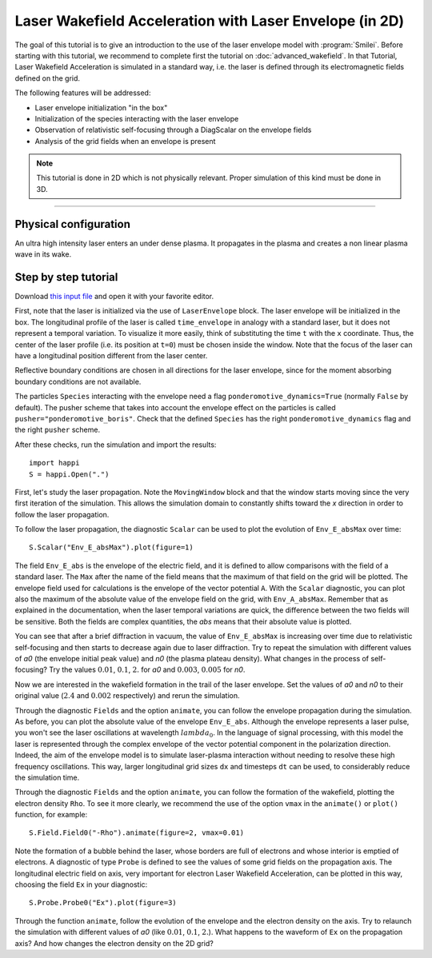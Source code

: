 Laser Wakefield Acceleration with Laser Envelope (in 2D)
---------------------------------------------------------------------------------------

The goal of this tutorial is to give an introduction to the use of the laser
envelope model with :program:`Smilei`. Before starting with this tutorial, we
recommend to complete first the tutorial on :doc:`advanced_wakefield`. In that
Tutorial, Laser Wakefield Acceleration is simulated in a standard way, i.e. the
laser is defined through its electromagnetic fields defined on the grid.

The following features will be addressed:

* Laser envelope initialization "in the box"
* Initialization of the species interacting with the laser envelope
* Observation of relativistic self-focusing through a DiagScalar on the envelope fields 
* Analysis of the grid fields when an envelope is present

.. note::

  This tutorial is done in 2D which is not physically relevant.
  Proper simulation of this kind must be done in 3D.

----

Physical configuration
^^^^^^^^^^^^^^^^^^^^^^^^

An ultra high intensity laser enters an under dense plasma. It propagates in
the plasma and creates a non linear plasma wave in its wake.

Step by step tutorial
^^^^^^^^^^^^^^^^^^^^^^^^

Download `this input file <laser_wake_envelope.py>`_ and open it with your
favorite editor.

First, note that the laser is initialized via the use of ``LaserEnvelope``
block. The laser envelope will be initialized in the box. The longitudinal
profile of the laser is called ``time_envelope`` in analogy with a standard
laser, but it does not represent a temporal variation. To visualize it more
easily, think of substituting the time ``t`` with the ``x`` coordinate. Thus,
the center of the laser profile (i.e. its position at ``t=0``) must be chosen
inside the window. Note that the focus of the laser can have a longitudinal
position different from the laser center.

Reflective boundary conditions are chosen in all directions for the laser
envelope, since for the moment absorbing boundary conditions are not available.

The particles ``Species`` interacting with the envelope need a flag
``ponderomotive_dynamics=True`` (normally ``False`` by default). The pusher
scheme that takes into account the envelope effect on the particles is called
``pusher="ponderomotive_boris"``. Check that the defined ``Species`` has the
right ``ponderomotive_dynamics`` flag and the right ``pusher`` scheme.

After these checks, run the simulation and import the results::

  import happi
  S = happi.Open(".")

First, let's study the laser propagation. Note the ``MovingWindow`` block and
that the window starts moving since the very first iteration of the simulation.
This allows the simulation domain to constantly shifts toward the `x` direction
in order to follow the laser propagation.

To follow the laser propagation, the diagnostic ``Scalar`` can be used to plot
the evolution of ``Env_E_absMax`` over time::

  S.Scalar("Env_E_absMax").plot(figure=1)

The field ``Env_E_abs`` is the envelope of the electric field, and it is defined to allow
comparisons with the field of a standard laser. The ``Max`` after the name of the field means
that the maximum of that field on the grid will be plotted. The envelope field used for
calculations is the envelope of the vector potential ``A``. With the ``Scalar``
diagnostic, you can plot also the maximum of the absolute value of the envelope field on the grid,
with ``Env_A_absMax``. Remember that as explained in the documentation, when the laser
temporal variations are quick, the difference between the two fields will be
sensitive. Both the fields are complex quantities, the `abs` means that their
absolute value is plotted.

You can see that after a brief diffraction in vacuum, the value of
``Env_E_absMax`` is increasing over time due to relativistic self-focusing and
then starts to decrease again due to laser diffraction. Try to repeat the
simulation with different values of `a0` (the envelope initial peak value) and
`n0` (the plasma plateau density). What changes in the process of
self-focusing? Try the values :math:`0.01`, :math:`0.1`, :math:`2.` for `a0`
and :math:`0.003`, :math:`0.005` for `n0`.

Now we are interested in the wakefield formation in the trail of the laser
envelope. Set the values of `a0` and `n0` to their original value (:math:`2.4`
and :math:`0.002` respectively) and rerun the simulation.

Through the diagnostic ``Fields`` and the option ``animate``, you can follow
the envelope propagation during the simulation. As before, you can plot the
absolute value of the envelope ``Env_E_abs``. Although the envelope represents
a laser pulse, you won't see the laser oscillations at wavelength
:math:`lambda_0`. In the language of signal processing, with this model the
laser is represented through the complex envelope of the vector potential
component in the polarization direction. Indeed, the aim of the envelope model
is to simulate laser-plasma interaction without needing to resolve these high
frequency oscillations. This way, larger longitudinal grid sizes ``dx`` and
timesteps ``dt`` can be used, to considerably reduce the simulation time.

Through the diagnostic ``Fields`` and the option ``animate``, you can follow
the formation of the wakefield, plotting the electron density ``Rho``. To see
it more clearly, we recommend the use of the option ``vmax`` in the
``animate()`` or ``plot()`` function, for example::

 S.Field.Field0("-Rho").animate(figure=2, vmax=0.01)

Note the formation of a bubble behind the laser, whose borders are full of
electrons and whose interior is emptied of electrons. A diagnostic of type
``Probe`` is defined to see the values of some grid fields on the propagation
axis. The longitudinal electric field on axis, very important for electron
Laser Wakefield Acceleration, can be plotted in this way, choosing the field
``Ex`` in your diagnostic::

  S.Probe.Probe0("Ex").plot(figure=3)

Through the function ``animate``, follow the evolution of the envelope and the
electron density on the axis. Try to relaunch the simulation with different
values of `a0` (like :math:`0.01`, :math:`0.1`, :math:`2.`). What happens to
the waveform of ``Ex`` on the propagation axis? And how changes the electron
density on the 2D grid?
